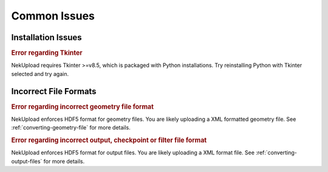 Common Issues
=============

Installation Issues
-------------------

.. rubric:: Error regarding Tkinter


NekUpload requires Tkinter >=v8.5, which is packaged with Python installations. Try reinstalling Python with Tkinter selected and try again.

Incorrect File Formats
----------------------

.. rubric:: Error regarding incorrect geometry file format

NekUpload enforces HDF5 format for geometry files. You are likely uploading a XML formatted geometry file. See :ref:`converting-geometry-file` for more details.

.. rubric:: Error regarding incorrect output, checkpoint or filter file format

NekUpload enforces HDF5 format for output files. You are likely uploading a XML format file. See :ref:`converting-output-files` for more details.